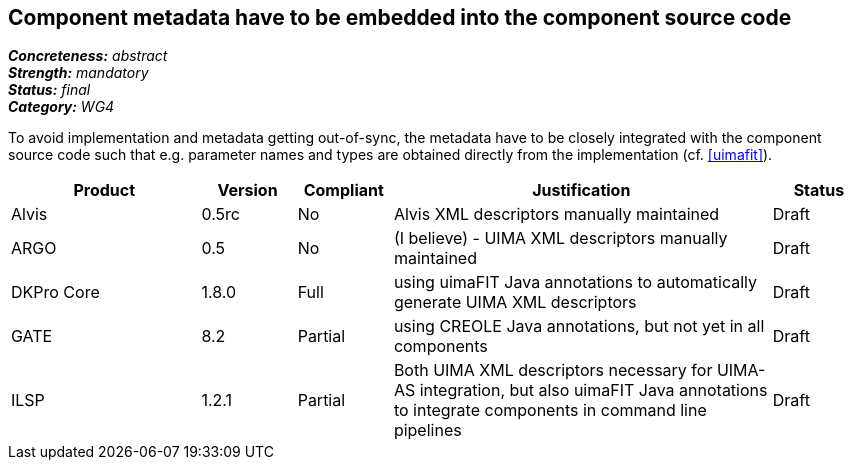 == Component metadata have to be embedded into the component source code

[%hardbreaks]
[small]#*_Concreteness:_* __abstract__#
[small]#*_Strength:_* __mandatory__#
[small]#*_Status:_* __final__#
[small]#*_Category:_* __WG4__#

To avoid implementation and metadata getting out-of-sync, the metadata have to be closely integrated
with the component source code such that e.g. parameter names and types are obtained directly from
the implementation (cf. <<uimafit>>).

// Below is an example of how a compliance evaluation table could look. This is presently optional
// and may be moved to a more structured/principled format later maintained in separate files.
[cols="2,1,1,4,1"]
|====
|Product|Version|Compliant|Justification|Status

| Alvis
| 0.5rc
| No
| Alvis XML descriptors manually maintained
| Draft

| ARGO
| 0.5
| No
| (I believe) - UIMA XML descriptors manually maintained
| Draft

| DKPro Core
| 1.8.0
| Full
| using uimaFIT Java annotations to automatically generate UIMA XML descriptors
| Draft

| GATE
| 8.2
| Partial
| using CREOLE Java annotations, but not yet in all components
| Draft

| ILSP
| 1.2.1
| Partial
| Both UIMA XML descriptors necessary for UIMA-AS integration, but also uimaFIT Java annotations to integrate components in command line pipelines
| Draft
|====
